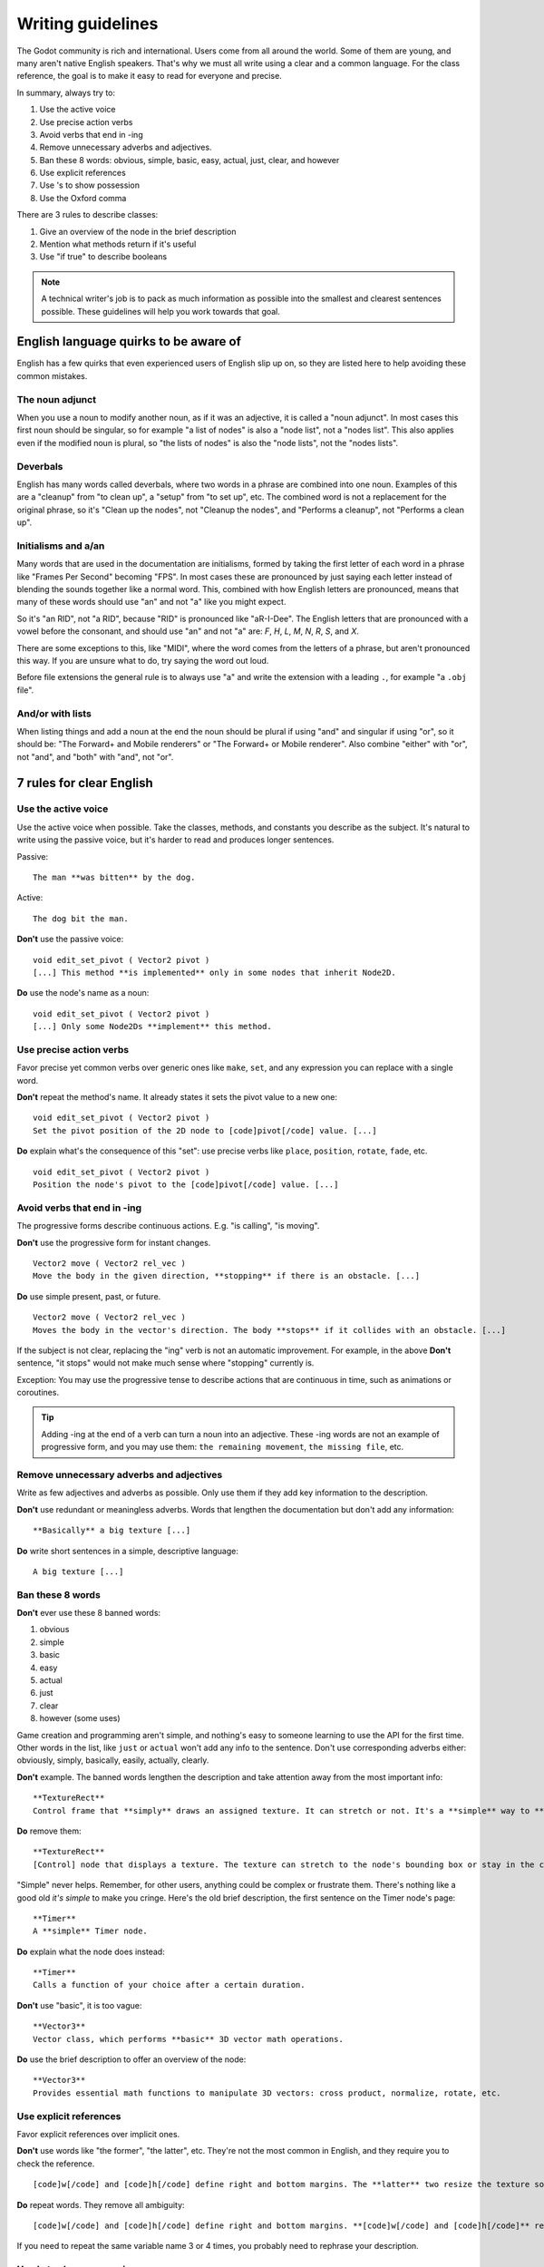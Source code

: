 .. _doc_docs_writing_guidelines:

Writing guidelines
==================

The Godot community is rich and international. Users come from all
around the world. Some of them are young, and many aren't native English
speakers. That's why we must all write using a clear and a common
language. For the class reference, the goal is to make it easy to read
for everyone and precise.

In summary, always try to:

1. Use the active voice
2. Use precise action verbs
3. Avoid verbs that end in -ing
4. Remove unnecessary adverbs and adjectives.
5. Ban these 8 words: obvious, simple, basic, easy, actual, just, clear, and however
6. Use explicit references
7. Use 's to show possession
8. Use the Oxford comma

There are 3 rules to describe classes:

1. Give an overview of the node in the brief description
2. Mention what methods return if it's useful
3. Use "if true" to describe booleans

.. note::

    A technical writer's job is to pack as much information as possible into
    the smallest and clearest sentences possible. These guidelines will help
    you work towards that goal.

.. seealso::

    See the :ref:`content guidelines <doc_content_guidelines>` for information
    on the types of documentation you can write in the official documentation.

English language quirks to be aware of
--------------------------------------

English has a few quirks that even experienced users of English slip up on,
so they are listed here to help avoiding these common mistakes.

The noun adjunct
~~~~~~~~~~~~~~~~

When you use a noun to modify another noun, as if it was an adjective, it is called
a "noun adjunct". In most cases this first noun should be singular, so for example
"a list of nodes" is also a "node list", not a "nodes list". This also applies even if
the modified noun is plural, so "the lists of nodes" is also the "node lists",
not the "nodes lists".

Deverbals
~~~~~~~~~

English has many words called deverbals, where two words in a phrase are combined into
one noun. Examples of this are a "cleanup" from "to clean up", a "setup" from "to set up", etc.
The combined word is not a replacement for the original phrase, so it's "Clean up the nodes",
not "Cleanup the nodes", and "Performs a cleanup", not "Performs a clean up".

Initialisms and a/an
~~~~~~~~~~~~~~~~~~~~

Many words that are used in the documentation are initialisms, formed by taking the first letter of each word
in a phrase like "Frames Per Second" becoming "FPS". In most cases these are pronounced by just saying each letter
instead of blending the sounds together like a normal word. This, combined with how English letters are
pronounced, means that many of these words should use "an" and not "a" like you might expect.

So it's "an RID", not "a RID", because "RID" is pronounced like "aR-I-Dee". The English letters that are
pronounced with a vowel before the consonant, and should use "an" and not "a" are: `F`, `H`, `L`, `M`, `N`, `R`,
`S`, and `X`.

There are some exceptions to this, like "MIDI", where the word comes from the letters of a phrase, but aren't pronounced this
way. If you are unsure what to do, try saying the word out loud.

Before file extensions the general rule is to always use "a" and write the extension with a leading ``.``, for example "a ``.obj`` file".

And/or with lists
~~~~~~~~~~~~~~~~~

When listing things and add a noun at the end the noun should be plural if using "and" and singular if using "or", so it should be:
"The Forward+ and Mobile renderers" or "The Forward+ or Mobile renderer". Also combine "either" with "or", not "and",
and "both" with "and", not "or".

.. _doc_docs_writing_guidelines_clear_english_rules:

7 rules for clear English
-------------------------

Use the active voice
~~~~~~~~~~~~~~~~~~~~

Use the active voice when possible. Take the classes, methods, and
constants you describe as the subject. It's natural to write using the
passive voice, but it's harder to read and produces longer sentences.

.. highlight:: none

Passive:

::

    The man **was bitten** by the dog.

Active:

::

    The dog bit the man.

**Don't** use the passive voice:

::

    void edit_set_pivot ( Vector2 pivot )
    [...] This method **is implemented** only in some nodes that inherit Node2D.

**Do** use the node's name as a noun:

::

    void edit_set_pivot ( Vector2 pivot )
    [...] Only some Node2Ds **implement** this method.

Use precise action verbs
~~~~~~~~~~~~~~~~~~~~~~~~

Favor precise yet common verbs over generic ones like ``make``, ``set``,
and any expression you can replace with a single word.

**Don't** repeat the method's name. It already states it sets the pivot
value to a new one:

::

    void edit_set_pivot ( Vector2 pivot )
    Set the pivot position of the 2D node to [code]pivot[/code] value. [...]

**Do** explain what's the consequence of this "set": use precise verbs
like ``place``, ``position``, ``rotate``, ``fade``, etc.

::

    void edit_set_pivot ( Vector2 pivot )
    Position the node's pivot to the [code]pivot[/code] value. [...]

Avoid verbs that end in -ing
~~~~~~~~~~~~~~~~~~~~~~~~~~~~

The progressive forms describe continuous actions. E.g. "is calling",
"is moving".

**Don't** use the progressive form for instant changes.

::

    Vector2 move ( Vector2 rel_vec )
    Move the body in the given direction, **stopping** if there is an obstacle. [...]

**Do** use simple present, past, or future.

::

    Vector2 move ( Vector2 rel_vec )
    Moves the body in the vector's direction. The body **stops** if it collides with an obstacle. [...]

If the subject is not clear, replacing the "ing" verb is not an automatic
improvement. For example, in the above **Don't** sentence, "it stops"
would not make much sense where "stopping" currently is.

Exception: You may use the progressive tense to describe actions that are 
continuous in time, such as animations or coroutines.

.. tip::

    Adding -ing at the end of a verb can turn a noun into an adjective.
    These -ing words are not an example of progressive form, and you may 
    use them: ``the remaining movement``, ``the missing file``, etc.

Remove unnecessary adverbs and adjectives
~~~~~~~~~~~~~~~~~~~~~~~~~~~~~~~~~~~~~~~~~

Write as few adjectives and adverbs as possible. Only use them if they
add key information to the description.

**Don't** use redundant or meaningless adverbs. Words that lengthen the
documentation but don't add any information:

::

    **Basically** a big texture [...]

**Do** write short sentences in a simple, descriptive language:

::

    A big texture [...]

Ban these 8 words
~~~~~~~~~~~~~~~~~

**Don't** ever use these 8 banned words:

1. obvious
2. simple
3. basic
4. easy
5. actual
6. just
7. clear
8. however (some uses)

Game creation and programming aren't simple, and nothing's easy to
someone learning to use the API for the first time. Other words in the
list, like ``just`` or ``actual`` won't add any info to the sentence.
Don't use corresponding adverbs either: obviously, simply, basically,
easily, actually, clearly.

**Don't** example. The banned words lengthen the description and take
attention away from the most important info:

::

    **TextureRect**
    Control frame that **simply** draws an assigned texture. It can stretch or not. It's a **simple** way to **just** show an image in a UI.

**Do** remove them:

::

    **TextureRect**
    [Control] node that displays a texture. The texture can stretch to the node's bounding box or stay in the center. Useful to display sprites in your UIs.

"Simple" never helps. Remember, for other users, anything could be
complex or frustrate them. There's nothing like a good old *it's simple*
to make you cringe. Here's the old brief description, the first sentence
on the Timer node's page:

::

    **Timer**
    A **simple** Timer node.

**Do** explain what the node does instead:

::

    **Timer**
    Calls a function of your choice after a certain duration.

**Don't** use "basic", it is too vague:

::

    **Vector3**
    Vector class, which performs **basic** 3D vector math operations.

**Do** use the brief description to offer an overview of the node:

::

    **Vector3**
    Provides essential math functions to manipulate 3D vectors: cross product, normalize, rotate, etc.

Use explicit references
~~~~~~~~~~~~~~~~~~~~~~~

Favor explicit references over implicit ones.

**Don't** use words like "the former", "the latter", etc. They're not
the most common in English, and they require you to check the reference.

::

    [code]w[/code] and [code]h[/code] define right and bottom margins. The **latter** two resize the texture so it fits in the defined margin.

**Do** repeat words. They remove all ambiguity:

::

    [code]w[/code] and [code]h[/code] define right and bottom margins. **[code]w[/code] and [code]h[/code]** resize the texture so it fits the margin.

If you need to repeat the same variable name 3 or 4 times, you probably
need to rephrase your description.

Use 's to show possession
~~~~~~~~~~~~~~~~~~~~~~~~~

Avoid "The milk **of** the cow". It feels unnatural in English. Write "The cow's
milk" instead.

**Don't** write "of the X":

::

    The region **of the AtlasTexture that is** used.

**Do** use ``'s``. It lets you put the main subject at the start of the
sentence, and keep it short:

::

    The **AtlasTexture's** used region.

.. note::

    When adding the ``'s`` to plural nouns that end in an ``s`` it becomes just ``'``, so you write "nodes'",
    not "nodes's". This applies even if the final ``s`` of the plural wasn't added to make it plural, so it's
    "axes'", not "axes's".

    You *do* however still add the ``'s`` for plural nouns that do not end in an ``s``, so it's "children's",
    not "children'". You can use either for singular nouns that end in an ``s``, though ``'s`` is generally preferred.

Use the Oxford comma to enumerate anything
~~~~~~~~~~~~~~~~~~~~~~~~~~~~~~~~~~~~~~~~~~

From the Oxford dictionary:

    The 'Oxford comma' is an optional comma before the word 'and' at the end of a list:
    *We sell books, videos, and magazines.*

    [...] Not all writers and publishers use it, but it can clarify the meaning of a sentence when the items in a list are not single words:
    *These items are available in black and white, red and yellow, and blue and green.*

**Don't** leave the last element of a list without a comma:

::

    Create a CharacterBody2D node, a CollisionShape2D node and a sprite node.

**Do** add a comma before `and` or `or`, for the last
element of a list with more than two elements.

::

    Create a CharacterBody2D node, a CollisionShape2D node, and a sprite node.


How to write methods and classes
--------------------------------

.. _doc_docs_writing_guidelines_dynamic_typing:

Dynamic vs static typing
~~~~~~~~~~~~~~~~~~~~~~~~

The code examples in the documentation should follow a consistent style not to
confuse users. As static type hints are an optional feature of GDScript, we
chose to stick to writing dynamic code. This leads to writing GDScript that is
concise and accessible.

The exception is topics that explain static typing concepts to users.

**Don't** add a type hint with a colon or by casting:

::

    const MainAttack := preload("res://fire_attack.gd")
    var hit_points := 5
    var name: String = "Bob"
    var body_sprite := $Sprite2D as Sprite2D


**Do** write constants and variables with dynamic typing:

::

    const MainAttack = preload("res://fire_attack.gd")
    var hit_points = 5
    var name = "Bob"
    var body_sprite = $Sprite2D


**Don't** write functions with inferred arguments or return types:

::

    func choose(arguments: PackedStringArray) -> String:
        # Chooses one of the arguments from array with equal chances
        randomize()
        var size := arguments.size()
        var choice: int = randi() % size
        return arguments[choice]

**Do** write functions using dynamic typing:

::

    func choose(arguments):
        # Chooses one of the arguments from array with equal chances
        randomize()
        var size = arguments.size()
        var choice = randi() % size
        return arguments[choice]

.. _doc_docs_writing_guidelines_real_world_code_example:

Use real-world code examples where appropriate
~~~~~~~~~~~~~~~~~~~~~~~~~~~~~~~~~~~~~~~~~~~~~~

Real-world examples are more accessible to beginners than abstract ``foos`` and
``bars``. You can also copy them directly from your game projects, ensuring that
any code snippet compiles without errors.

Writing ``var speed = 10`` rather than ``var my_var = 10`` allows beginners to
understand code better. It gives them a frame of reference as to where they
could use the code snippets in a live project.

**Don't** write made-up examples:

.. code-block:: gdscript

    @onready var a = preload("res://MyPath")
    @onready var my_node = $MyNode


    func foo():
        # Do stuff

**Do** write concrete examples:

.. code-block:: gdscript

    @onready var sfx_player_gun = preload("res://Assets/Sound/SFXPlayerGun.ogg")
    @onready var audio_player = $Audio/AudioStreamPlayer


    func play_shooting_sound():
        audio_player.stream = sfx_player_gun
        audio_player.play()

Of course, there are times when using real-world examples is impractical. In
those situations, you should still avoid using names such as ``my_var``,
``foo()`` or ``my_func()`` and consider more meaningful names for your examples.

Give an overview of the node in the brief description
~~~~~~~~~~~~~~~~~~~~~~~~~~~~~~~~~~~~~~~~~~~~~~~~~~~~~

The brief description is the reference's most important sentence. It's
the user's first contact with a node:

1. It's the only description in the "Create New Node" dialog.
2. It's at the top of every page in the reference

The brief description should explain the node's role and its
functionality, in up to 200 characters.

**Don't** write tiny and vague summaries:

::

    **Node2D**
    Base node for 2D system.

**Do** give an overview of the node's functionality:

::

    **Node2D**
    A 2D game object, inherited by all 2D-related nodes. Has a position, rotation, scale, and Z index.

Use the node's full description to provide more information, and a code
example, if possible.

Mention what methods return if it's useful
~~~~~~~~~~~~~~~~~~~~~~~~~~~~~~~~~~~~~~~~~~

Some methods return important values. Describe them at the end of the
description, ideally on a new line. No need to mention the return values
for any method whose name starts with ``set`` or ``get``.

**Don't** use the passive voice:

::

    Vector2 move ( Vector2 rel_vec )
    [...] The returned vector is how much movement was remaining before being stopped.

**Do** always use "Returns".

::

    Vector2 move ( Vector2 rel_vec )
    [...] Returns the remaining movement before the body was stopped.

Notice the exception to the "direct voice" rule: with the move method,
an external collider can influence the method and the body that calls
``move``. In this case, you can use the passive voice.

Use "if true" to describe booleans
~~~~~~~~~~~~~~~~~~~~~~~~~~~~~~~~~~

For boolean member variables, always use ``if true`` and/or
``if false``, to stay explicit. ``Controls whether or not`` may be
ambiguous and won't work for every member variable.

Also, surround boolean values, variable names and methods with ``[code][/code]``.

**Do** start with "if true":

::

    Timer.autostart
    If [code]true[/code], the timer will automatically start when entering the scene tree.


Use ``[code]`` around arguments
~~~~~~~~~~~~~~~~~~~~~~~~~~~~~~~

In the class reference, always surround arguments with ``[code][/code]``. In the
documentation and in Godot, it will display like ``this``. When you edit XML
files in the Godot repository, replace existing arguments written like 'this' or
\`this\` with ``[code]this[/code]``.

.. _doc_docs_writing_guidelines_common_vocabulary:

Common vocabulary to use in Godot's documentation
-------------------------------------------------

The developers chose some specific words to refer to areas of the
interface. They're used in the sources, in the documentation, and you
should always use them instead of synonyms, so the users know what
you're talking about.

.. figure:: img/editor-vocabulary-overview.png
   :alt: Overview of the interface and common vocabulary

   Overview of the interface and common vocabulary

In the top left corner of the editor lie the ``main menus``. In the
center, the buttons change the ``workspace``. And together the buttons
in the top right are the ``playtest buttons``. The area in the center,
that displays the 2D or the 3D space, is the ``viewport``. At its top,
you find a list of ``tools`` inside the ``toolbar``.

The tabs or dockable panels on either side of the viewport are
``docks``. You have the ``FileSystem dock``, the ``Scene dock`` that
contains your scene tree, the ``Import dock``, the ``Node dock``, and
the ``Inspector`` or ``Inspector dock``. With the default layout you may
call the tabbed docks ``tabs``: the ``Scene tab``, the ``Node tab``...

The Animation, Debugger, etc. at the bottom of the viewport are
``panels``. Together they make up the ``bottom panels``.

Foldable areas of the Inspector are ``sections``. The node's parent
class names, which you can't fold, are ``Classes`` e.g. the
``CharacterBody2D class``. And individual lines with key-value pairs are
``properties``. E.g. ``position`` or ``modulate color`` are both
``properties``.

.. _doc_docs_writing_guidelines_keyboard_shortcuts:

Keyboard shortcut guidelines
----------------------------

Keyboard and mouse shortcuts should make use of the ``:kbd:`` tag, which allows
shortcuts to stand out from the rest of the text and inline code. Use the
compact form for modifier keys (:kbd:`Ctrl`/:kbd:`Cmd`) instead of their spelled
out form (:kbd:`Control`/:kbd:`Command`). For combinations, use the ``+`` symbol
with a space on either side of the symbol.

Make sure to mention shortcuts that differ on macOS compared to other platforms.
You can find a list of all shortcuts, including what they are on macOS, on
`this documentation page <https://docs.godotengine.org/en/stable/tutorials/editor/default_key_mapping.html>`__.

Try to integrate the shortcut into sentences the best you can. Here are some
examples with the ``:kbd:`` tag left as-is for better visibility:

- Press ``:kbd:`Ctrl + Alt + T``` to toggle the panel (``:kbd:`Opt + Cmd + T``` on macOS).
- Press ``:kbd:`Space``` and hold the left mouse button to pan in the 2D editor.
- Press ``:kbd:`Shift + Up Arrow``` to move the node upwards by 8 pixels.

.. _doc_docs_writing_guidelines_manual_style:

Manual style guidelines
-----------------------

Follow these formatting and style guidelines when writing the manual.

Use your best judgement. If you can write more clearly by breaking one of these
guidelines, please do! But remember that the guidelines exist for a reason.

.. note:: In many cases, the manual does not follow these guidelines. If you are
    already making changes to a paragraph or section of the docs, update it to
    follow these standards. Avoid making unrelated changes that *only* update style,
    since every change will require the paragraph to be re-translated.

Text styles
~~~~~~~~~~~

There are a few styles that the manual uses.

+---------------------+--------------------------+------------------------------------------------------------------------+
| Style               | RST formatting           | Typical usage                                                          |
+=====================+==========================+========================================================================+
| Plaintext           | ``text``                 | Used for most text.                                                    |
+---------------------+--------------------------+------------------------------------------------------------------------+
| *Italics*           | ``*text*``               | Used for emphasis. Used for introducing new terms.                     |
+---------------------+--------------------------+------------------------------------------------------------------------+
| **Bold**            | ``**text**``             | Used for emphasis, and for editor UI like menus and windows.           |
|                     |                          |                                                                        |
+---------------------+--------------------------+------------------------------------------------------------------------+
| ``Code``            | `` text ``               | Used for variable names, literal values, and code snippets. ``code`` is|
|                     |                          | used in many cases where you would use "quoted plaintext" in typical   |
|                     |                          | English.                                                               |
+---------------------+--------------------------+------------------------------------------------------------------------+
| "Quotes"            | ``"text"``               | Used for some literal or quoted values. In many cases, another         |
|                     |                          | style is preferred.                                                    |
+---------------------+--------------------------+------------------------------------------------------------------------+

Emphasis
~~~~~~~~

Use either **bold style** or *italic style* to emphasize words or sentences.
In most cases, either **bold** or *italics* is fine. Use whichever seems best,
or whatever the page already uses.

Prefer using **bold style** for simple emphasis.

    - Do **not** close the window without saving first.

Use *italic style* or to emphasize one word in the context of a sentence.

    - You can *add* a node to the scene (but you can't connect one).
    - You can add a *node* to the scene (but you can't add a resource).
    - You can add a node to the *scene* (but you can't add one to a resource).

Use *italic style* when introducing new technical terms. **Bold style**
is fine too.

    - Godot uses *nodes* with *scripts* in a *scene tree*.
    - Godot uses **nodes** with **scripts** in a **scene tree**.

.. _doc_docs_writing_guidelines_literals:

Literals
~~~~~~~~

Use ``code style`` for literal values. Literals include:

    - Integer or ``int`` literals like ``0``, ``-2``, or ``100``
    - Float literals like ``0.0``, ``0.5``, ``-2.0``, or ``100.0``
    - Vector literals like ``(0.0, 0.0)``, ``(0.5, -0.5, 0.5)``, or ``(1.0, 2.0, 3.0, 4.0)``.

.. _doc_docs_writing_guidelines_class_properties_methods:

Classes, properties, and methods
~~~~~~~~~~~~~~~~~~~~~~~~~~~~~~~~

Link to classes the first time that you mention them in a page. After the first
mention, use ``code style``. For common classes, like ``Node``, ``Control``, or
``Viewport``, you can also use plaintext.

Link to class members (properties, methods, enums, and constants) the first time
that you mention them in a page. After the first mention, use ``code style``. If
the class member is very common, like a Node2D's ``position``, you don't have to
link.

When discussing properties in the context of the inspector, use **bold style**
instead.

.. _doc_docs_writing_guidelines_editor_ui:

Editor UI
~~~~~~~~~

Use **bold style** for editor UI, including window titles, menus, buttons, input
fields, inspector properties, and inspector sections. Use the exact
capitalization that the editor uses.

    - Open the **Editor Settings** window.
    - Press the **Confirm** button.
    - Change the node's **Transform > Position** property to ``(0, 0)``.
    - In the **Project Settings** window, enable the **Advanced Settings** toggle.

Use **Bold > With > Separators** when describing sequence of menus that the
reader must navigate. Use ``>`` as a separator. You can omit ellipses in menu names.

    - In **Project > Project Settings > Input Map**, add a new input action.
    - Select **Scene > Export As... > MeshLibrary...**.
    - Select **Scene > Export As > MeshLibrary**.

.. note:: Sometimes, ``->`` or ``→`` is used as a separator. This is nonstandard.
    Replace it with ``>`` if you are already making changes to a section.

.. _doc_docs_writing_guidelines_project_settings:

Project settings
~~~~~~~~~~~~~~~~

Link to individual project settings. Either include the section and subsection
in the link itself, or include the section and subsection separately from the
link. Since long links are not split into multiple lines when the page is
rendered, prefer splitting the setting name and the section when the link is long.

    - Set the `Application > Run > Max FPS setting to ``60``.
    - In the project settings under **Application > Run**, set Max FPS to ``60``.
    - In **Project Settings > Application > Run**, set Max FPS to ``60``.

Code blocks and adominitions
~~~~~~~~~~~~~~~~~~~~~~~~~~~~

Code blocks should use the ``::`` syntax on its own line. Do not use the short
form where it's at the end of a paragraph, as the trailing ``::`` would be included
in the localizable string otherwise. Weblate would show a warning due to the trailing ``::``,
and if the localized string does not end with ``::``, it would break the code block entirely
in the translated manual.


**Bad:**

::

    This is a code block::

        The code block's contents.

**Good:**

::

    This is a code block:

    ::

        The code block's contents.

As for admonitions (note, warning, etc. blocks), you should write the admonition tag on its own line,
then the admonition's contents indented by 4 spaces. Do not write the first line of the contents
on the same line as the admonition tag.

**Bad:**

::

    This is an admonition:

    .. note:: First line of the note's contents.
              Second line of the note's contents.

**Good:**

::

    This is an admonition:

    .. note::

        First line of the note's contents.
        Second line of the note's contents.

.. _doc_docs_writing_guidelines_manually_wrapping_lines:

Manually wrapping lines
~~~~~~~~~~~~~~~~~~~~~~~

In the manual, lines must be manually wrapped to no more than 80-100 characters
per line. However, links must not be split into multiple lines, and can exceed
100 characters. Tables can also exceed 100 characters.

When making small changes, you don't need to manually re-wrap the whole paragraph,
as long as the lines don't exceed 100 characters.

**Bad:** Line length exceeds 100 characters:

.. code-block::

    The best thing to do is to wrap lines to under 80 characters per line. Wrapping to around 80-90 characters per line is also fine.
    If your lines exceed 100 characters, you definitely need to add a newline! Don't forget to remove trailing whitespace when you do.

**Good:** Lines are wrapped to 80-90 characters:

.. code-block::

    The best thing to do is to wrap lines to under 80 characters per line. Wrapping to
    around 80-90 characters per line is also fine. If your lines exceed 100 characters, you
    definitely need to add a newline! Don't forget to remove trailing whitespace when you do.

**Best:** Lines are wrapped to under 80 characters:

.. code-block::

    The best thing to do is to wrap lines to under 80 characters per line. Wrapping
    to around 80-90 characters per line is also fine. If your lines exceed 100
    characters, you definitely need to add a newline! Don't forget to remove
    trailing whitespace when you do.

.. tip:: In most text editors, you can add a vertical guide or "ruler" at 80
    characters. For example, in Visual Studio Code, you can add the following to
    your ``settings.json`` to add rulers at 80 and 100 characters:

    .. code:: json

        "editor.rulers": [80,100],

Section header syntax
~~~~~~~~~~~~~~~~~~~~~

Use the following syntax for section headers:

.. code-block::

    Page title
    ==========

    Renders as h1.
    Every page has this.

    Section header
    --------------

    Renders as h2.
    Usually appears in sidebar. Many pages only need one level of nested headers.

    Sub-section header
    ~~~~~~~~~~~~~~~~~~

    Renders as h3.
    Appears in sidebar in some pages, depending on how deeply nested the page is.

    Sub-sub-section header
    ^^^^^^^^^^^^^^^^^^^^^^

    Renders as h4.
    Usually won't appear in the sidebar.

Currently, there are no cases of deeper header nesting than this. Avoid
introducing any deeper nesting.

Note that headers have no inherent meaning. In reStructuredText, headers are
parsed based on the order that they initially appear within a page. Make sure
that if you use an ``h3`` section header (``~~~``), you include an ``h2``
sub-section header (``---``) first.

See the `Sphinx documentation <https://www.sphinx-doc.org/en/master/usage/restructuredtext/basics.html#sections>`__
and the `reStructuredText documentation <https://docutils.sourceforge.io/docs/ref/rst/restructuredtext.html#sections>`__
for more information.

.. _doc_docs_writing_guidelines_specific_version:

When to refer to a specific Godot version
-----------------------------------------

Most of the time, the class reference and the manual should not specify the first
version in which a feature is added. This is because the documentation describes
the *current* features of the engine. Documentation will be read and maintained
for many versions after it is initially written, and a reference to a first supported
version is only relevant for a few versions after a feature is added. After that,
it becomes historical trivia best left to a dedicated changelog.

Follow these guidelines for when to refer to a specific Godot version:

- If a feature was added in the current major version (4.x), **you can specify**
  the feature is new in 4.x.
- If a feature or default approach to a problem was changed between major versions
  (3.x -> 4.x), describe the current feature in the main body of the page, and
  optionally add a brief sentence or note block to compare 3.x and 4.x.
- If a large feature is added in a 4.x minor version, **you can specify** the minor
  version when it was added. Large features have a whole page or large section of
  documentation. In many cases it should still be avoided, since it's only relevant
  for the next few minor versions.
- If a small feature is added in a 4.x minor version, **do not specify** the minor
  version when it was added. Small features have only a short section of
  documentation, or are minor additions to existing features.
- If the default approach to a problem is changed in a 4.x minor version, **do
  specify** the minor version in which a new default approach was added. For example,
  the change from ``TileMap`` to ``TileMapLayer`` in 4.3.
- If a feature was added in a 3.x major or minor version, **do not specify** when
  the feature was added. These features are old enough that the exact version
  in which they were added is not relevant.

Use roles for editor UI
-----------------------

Much of the manual involves describing a sequence of UI actions in the editor,
like clicking a button, opening a menu, or setting a property in the inspector.
To keep formatting standardized, we use custom Sphinx roles for UI elements.

The following roles are defined:

- ``:button:``  A button, toggle, or other clickable UI element. If the reader
  is meant to click on it, and it's not a menu, use this. Renders as
  :button:`bold, with a background`.
- ``:menu:``  A series of menus to click through. When listing a series of
  menus, separate them with ``>``.  Renders as :menu:`bold, with a background`.
- ``:inspector:`` A property *in the inspector*. When describing a property in
  *code*, instead either use ``code style`` or link to the property, as
  described earlier. Renders as :inspector:`bold`. 
- ``:ui:`` A role for any other editor UI elements. Use this if you would have
  otherwise just used **bold style**. Use this for input fields, docks, tabs,
  windows, bottom panels, etc. Also used for nested project settings or
  inspector sections. Renders as :ui:`bold`.

The first two roles, ``:button:`` and ``:menu:`` are used for editor UI that the
reader is meant to click on, and they use an attention-grabbing visual style. The
other roles, ``:inspector:`` and ``:ui:``, are used for other UI and show up 
often in text, so they just use bold text to be less distracting.

Our custom roles are inspired by the Sphinx `guilabel <https://www.sphinx-doc.org/en/master/usage/restructuredtext/roles.html#role-guilabel>`_
and `menuselection <https://www.sphinx-doc.org/en/master/usage/restructuredtext/roles.html#role-menuselection>`_
roles. However, we use our own implementation to better match the specific needs
of Godot's documentation, using `custom RST roles <https://docutils.sourceforge.io/docs/ref/rst/directives.html#custom-interpreted-text-roles>`_
and some custom CSS.

Examples
~~~~~~~~

These are some example sections that use the roles, in context. Check the source
of this page to see which roles are used.

Adding a sprite and setting some properties
^^^^^^^^^^^^^^^^^^^^^^^^^^^^^^^^^^^^^^^^^^^

In the :ui:`Scene` dock, click :button:`2D Scene` to create a new scene.

Add a new `Sprite2D <https://docs.godotengine.org/en/latest/classes/class_sprite2d.html>`__ to the scene by right-clicking on the
root node and choosing :button:`Add Child Node...`. In the :ui:`Create New Node`
window, search for "Sprite2D", select it, and then click :button:`Create`.

On the sprite, under :ui:`Offset`, set :inspector:`Offset` to ``(16, 32)``
and enable :inspector:`Flip H`. Set :inspector:`Animation > HFrames` to ``10``.
In :ui:`CanvasItem > Visibility`, set the :inspector:`Modulate` color to
``ff0000``.

.. tip:: 
    
    Don't forget to save your scene in :menu:`Scene > Save Scene...`. When the
    :ui:`Save Scene As...` window pops up, enter "my_scene.tscn" in the
    :ui:`File` field, then click :button:`Save`.

Setting project settings
^^^^^^^^^^^^^^^^^^^^^^^^

Go to :menu:`Project > Project Settings`, then select the
Max FPS setting under :ui:`Application > Run`. Don't forget to click the
:button:`Advanced Settings` toggle. Then, in :ui:`Filter Settings`, search for
"physics". Under :ui:`Physics > 3D > Solver`, set
:inspector:`Solver Iterations` to ``16``.

All styles in context
^^^^^^^^^^^^^^^^^^^^^

Use this section to see how the custom roles look, particularly within admonitions. 

|styleroles|

.. note::
    
    |styleroles|

.. warning::

    |styleroles|

.. danger::

    |styleroles|

.. tip::

    |styleroles|

.. admonition:: Custom admonition

    |styleroles|

.. All the inline roles which are used in the docs. External links don't work in a substitution.
.. |styleroles| replace:: Built-in styles: ``code``, **bold**, and *italics*.
    Built-in roles: :kbd:`kbd`, `ref <https://docs.godotengine.org/en/stable/about/introduction.html>`__, `ref <https://docs.godotengine.org/en/stable/classes/class_node.html>`__.
    Custom roles: :button:`button`, :menu:`menu > submenu`, :inspector:`inspector`, :ui:`ui`.
